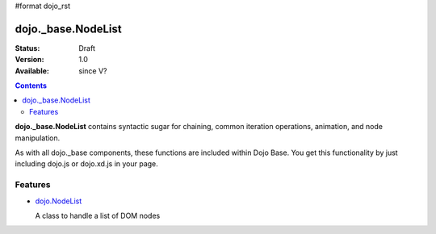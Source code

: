 #format dojo_rst

dojo._base.NodeList
===================

:Status: Draft
:Version: 1.0
:Available: since V?

.. contents::
    :depth: 2

**dojo._base.NodeList** contains syntactic sugar for chaining, common iteration operations, animation, and node manipulation.

As with all dojo._base components, these functions are included within Dojo Base. You get this functionality by just including dojo.js or dojo.xd.js in your page.


========
Features
========

* `dojo.NodeList <dojo/NodeList>`_

  A class to handle a list of DOM nodes
